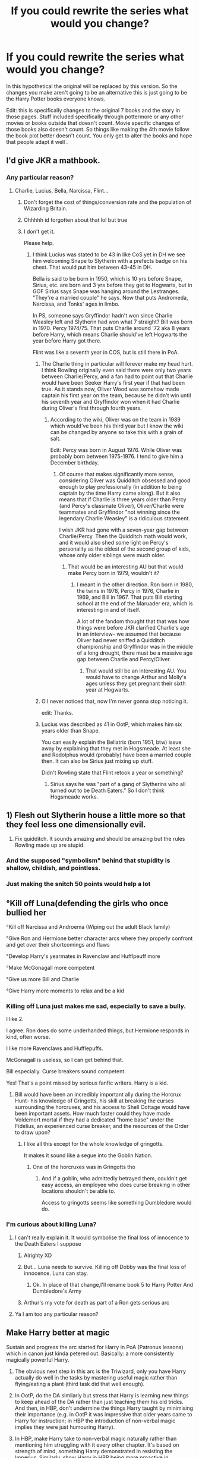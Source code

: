 #+TITLE: If you could rewrite the series what would you change?

* If you could rewrite the series what would you change?
:PROPERTIES:
:Author: literaltrashgoblin
:Score: 28
:DateUnix: 1566582748.0
:DateShort: 2019-Aug-23
:FlairText: Request
:END:
In this hypothetical the original will be replaced by this version. So the changes you make aren't going to be an alternative this is just going to be the Harry Potter books everyone knows.

Edit: this is specifically changes to the original 7 books and the story in those pages. Stuff included specifically through pottermore or any other movies or books outside that doesn't count. Movie specific changes of those books also doesn't count. So things like making the 4th movie follow the book plot better doesn't count. You only get to alter the books and hope that people adapt it well .


** I'd give JKR a mathbook.
:PROPERTIES:
:Author: Lord_Anarchy
:Score: 56
:DateUnix: 1566585283.0
:DateShort: 2019-Aug-23
:END:

*** Any particular reason?
:PROPERTIES:
:Author: literaltrashgoblin
:Score: 6
:DateUnix: 1566585313.0
:DateShort: 2019-Aug-23
:END:

**** Charlie, Lucius, Bella, Narcissa, Flint...
:PROPERTIES:
:Author: Ash_Lestrange
:Score: 29
:DateUnix: 1566585565.0
:DateShort: 2019-Aug-23
:END:

***** Don't forget the cost of things/conversion rate and the population of Wizarding Britain.
:PROPERTIES:
:Author: Thatgirl318
:Score: 20
:DateUnix: 1566597914.0
:DateShort: 2019-Aug-24
:END:


***** Ohhhhh id forgotten about that lol but true
:PROPERTIES:
:Author: literaltrashgoblin
:Score: 7
:DateUnix: 1566588575.0
:DateShort: 2019-Aug-23
:END:


***** I don't get it.

Please help.
:PROPERTIES:
:Author: DomSubThreesome
:Score: 3
:DateUnix: 1566598293.0
:DateShort: 2019-Aug-24
:END:

****** I think Lucius was stated to be 43 in like CoS yet in DH we see him welcoming Snape to Slytherin with a prefects badge on his chest. That would put him between 43-45 in DH.

Bella is said to be born in 1950, which is 10 yrs before Snape, Sirius, etc. are born and 3 yrs before they get to Hogwarts, but in GOF Sirius says Snape was hanging around the Lestranges. "They're a married couple" he says. Now that puts Andromeda, Narcissa, and Tonks' ages in limbo.

In PS, someone says Gryffindor hadn't won since Charlie Weasley left and Slytherin had won what 7 straight? Bill was born in 1970. Percy 1974/75. That puts Charlie around '72 aka 8 years before Harry, which means Charlie should've left Hogwarts the year before Harry got there.

Flint was like a seventh year in COS, but is still there in PoA.
:PROPERTIES:
:Author: Ash_Lestrange
:Score: 27
:DateUnix: 1566601849.0
:DateShort: 2019-Aug-24
:END:

******* The Charlie thing in particular will forever make my head hurt. I think Rowling originally even said there were only two years between Charlie/Percy, and a fan had to point out that Charlie would have been Seeker Harry's first year if that had been true. As it stands now, Oliver Wood was somehow made captain his first year on the team, because he didn't win until his seventh year and Gryffindor won when it had Charlie during Oliver's first through fourth years.
:PROPERTIES:
:Score: 12
:DateUnix: 1566602890.0
:DateShort: 2019-Aug-24
:END:

******** According to the wiki, Oliver was on the team in 1989 which would've been his third year but I know the wiki can be changed by anyone so take this with a grain of salt.

Edit: Percy was born in August 1976. While Oliver was probably born between 1975-1976. I tend to give him a December birthday.
:PROPERTIES:
:Author: hufflepuffbookworm90
:Score: 6
:DateUnix: 1566606594.0
:DateShort: 2019-Aug-24
:END:

********* Of course that makes significantly more sense, considering Oliver was Quidditch obsessed and good enough to play professionally (in addition to being captain by the time Harry came along). But it also means that if Charlie is three years older than Percy (and Percy's classmate Oliver), Oliver/Charlie were teammates and Gryffindor "not winning since the legendary Charlie Weasley" is a ridiculous statement.

I wish JKR had gone with a seven-year gap between Charlie/Percy. Then the Quidditch math would work, and it would also shed some light on Percy's personality as the oldest of the second group of kids, whose only older siblings were much older.
:PROPERTIES:
:Score: 9
:DateUnix: 1566607095.0
:DateShort: 2019-Aug-24
:END:

********** That would be an interesting AU but that would make Percy born in 1979, wouldn't it?
:PROPERTIES:
:Author: hufflepuffbookworm90
:Score: 4
:DateUnix: 1566607249.0
:DateShort: 2019-Aug-24
:END:

*********** I meant in the other direction. Ron born in 1980, the twins in 1978, Percy in 1976, Charlie in 1969, and Bill in 1967. That puts Bill starting school at the end of the Maruader era, which is interesting in and of itself.

A lot of the fandom thought that that was how things were before JKR clarified Charlie's age in an interview-- we assumed that because Oliver had never sniffed a Quidditch championship and Gryffindor was in the middle of a long drought, there must be a massive age gap between Charlie and Percy/Oliver.
:PROPERTIES:
:Score: 2
:DateUnix: 1566647652.0
:DateShort: 2019-Aug-24
:END:

************ That would still be an interesting AU. You would have to change Arthur and Molly's ages unless they get pregnant their sixth year at Hogwarts.
:PROPERTIES:
:Author: hufflepuffbookworm90
:Score: 2
:DateUnix: 1566658379.0
:DateShort: 2019-Aug-24
:END:


******* O I never noticed that, now I'm never gonna stop noticing it.

edit: Thanks.
:PROPERTIES:
:Author: DomSubThreesome
:Score: 3
:DateUnix: 1566603493.0
:DateShort: 2019-Aug-24
:END:


******* Lucius was described as 41 in OotP, which makes him six years older than Snape.

You can easily explain the Bellatrix (born 1951, btw) issue away by explaining that they met in Hogsmeade. At least she and Rodolphus would (probably) have been a married couple then. It can also be Sirius just mixing up stuff.

Didn't Rowling state that Flint retook a year or something?
:PROPERTIES:
:Score: 1
:DateUnix: 1566679570.0
:DateShort: 2019-Aug-25
:END:

******** Sirius says he was "part of a gang of Slytherins who all turned out to be Death Eaters." So I don't think Hogsmeade works.
:PROPERTIES:
:Author: Ash_Lestrange
:Score: 1
:DateUnix: 1566680819.0
:DateShort: 2019-Aug-25
:END:


** 1) Flesh out Slytherin house a little more so that they feel less one dimensionally evil.

2) Fix quidditch. It sounds amazing and should be amazing but the rules Rowling made up are stupid.
:PROPERTIES:
:Author: deatheaten
:Score: 27
:DateUnix: 1566593757.0
:DateShort: 2019-Aug-24
:END:

*** And the supposed "symbolism" behind that stupidity is shallow, childish, and pointless.
:PROPERTIES:
:Author: sfinebyme
:Score: 3
:DateUnix: 1566606275.0
:DateShort: 2019-Aug-24
:END:


*** Just making the snitch 50 points would help a lot
:PROPERTIES:
:Author: IrvingMintumble
:Score: 2
:DateUnix: 1566706449.0
:DateShort: 2019-Aug-25
:END:


** °Kill off Luna(defending the girls who once bullied her

°Kill off Narcissa and Androema (Wiping out the adult Black family)

°Give Ron and Hermione better character arcs where they properly confront and get over their shortcomings and flaws

°Develop Harry's yearmates in Ravenclaw and Hufflpeuff more

°Make McGonagall more competent

°Give us more Bill and Charlie

°Give Harry more moments to relax and be a kid
:PROPERTIES:
:Author: Bleepbloopbotz2
:Score: 19
:DateUnix: 1566584547.0
:DateShort: 2019-Aug-23
:END:

*** Killing off Luna just makes me sad, especially to save a bully.

I like 2.

I agree. Ron does do some underhanded things, but Hermione responds in kind, often worse.

I like more Ravenclaws and Hufflepuffs.

McGonagall is useless, so I can get behind that.

Bill especially. Curse breakers sound competent.

Yes! That's a point missed by serious fanfic writers. Harry is a kid.
:PROPERTIES:
:Score: 9
:DateUnix: 1566617129.0
:DateShort: 2019-Aug-24
:END:

**** Bill would have been an incredibly important ally during the Horcrux Hunt- his knowledge of Gringotts, his skill at breaking the curses surrounding the horcruxes, and his access to Shell Cottage would have been important assets. How much faster could they have made Voldemort mortal if they had a dedicated "home base" under the Fidelius, an experienced curse breaker, and the resources of the Order to draw upon?
:PROPERTIES:
:Author: 1-1-19MemeBrigade
:Score: 3
:DateUnix: 1566656023.0
:DateShort: 2019-Aug-24
:END:

***** I like all this except for the whole knowledge of gringotts.

It makes it sound like a segue into the Goblin Nation.
:PROPERTIES:
:Score: 1
:DateUnix: 1566658330.0
:DateShort: 2019-Aug-24
:END:

****** One of the horcruxes was in Gringotts tho
:PROPERTIES:
:Author: IrvingMintumble
:Score: 1
:DateUnix: 1566706537.0
:DateShort: 2019-Aug-25
:END:

******* And if a goblin, who admittedly betrayed them, couldn't get easy access, an employee who does curse breaking in other locations shouldn't be able to.

Access to gringotts seems like something Dumbledore would do.
:PROPERTIES:
:Score: 2
:DateUnix: 1566707092.0
:DateShort: 2019-Aug-25
:END:


*** I'm curious about killing Luna?
:PROPERTIES:
:Author: EmeraldLight
:Score: 6
:DateUnix: 1566590976.0
:DateShort: 2019-Aug-24
:END:

**** I can't really explain it. It would symbolise the final loss of innocence to the Death Eaters I suppose
:PROPERTIES:
:Author: Bleepbloopbotz2
:Score: 13
:DateUnix: 1566594167.0
:DateShort: 2019-Aug-24
:END:

***** Alrighty XD
:PROPERTIES:
:Author: EmeraldLight
:Score: 1
:DateUnix: 1566595361.0
:DateShort: 2019-Aug-24
:END:


***** But... Luna needs to survive. Killing off Dobby was the final loss of innocence. Luna can stay.
:PROPERTIES:
:Author: machjacob51141
:Score: 1
:DateUnix: 1566665124.0
:DateShort: 2019-Aug-24
:END:

****** Ok. In place of that change,I'll rename book 5 to Harry Potter And Dumbledore's Army
:PROPERTIES:
:Author: Bleepbloopbotz2
:Score: 3
:DateUnix: 1566665237.0
:DateShort: 2019-Aug-24
:END:


***** Arthur's my vote for death as part of a Ron gets serious arc
:PROPERTIES:
:Author: IrvingMintumble
:Score: 1
:DateUnix: 1566706582.0
:DateShort: 2019-Aug-25
:END:


**** Ya I am too any particular reason?
:PROPERTIES:
:Author: literaltrashgoblin
:Score: 2
:DateUnix: 1566594147.0
:DateShort: 2019-Aug-24
:END:


** *Make Harry better at magic*

Sustain and progress the arc started for Harry in PoA (Patronus lessons) which in canon just kinda petered out. Basically: a more consistently magically powerful Harry.

1. The obvious next step in this arc is the Triwizard, only you have Harry actually do well in the tasks by mastering useful magic rather than flying/eating a plant (third task did that well enough).

2. In OotP, do the DA similarly but stress that Harry is learning new things to keep ahead of the DA rather than just teaching them his old tricks. And then, in HBP, don't undermine the things Harry taught by minimising their importance (e.g. in OotP it was impressive that older years came to Harry for instruction; in HBP the introduction of non-verbal magic implies they were just humouring Harry).

3. In HBP, make Harry take to non-verbal magic naturally rather than mentioning him struggling with it every other chapter. It's based on strength of mind, something Harry demonstrated in resisting the Imperius. Similarly, show Harry in HBP being more proactive in preparing for the war: depict him learning the spells we see him use in DH (which we never saw him learn), and have him keep the DA going.

4. In DH, make a bigger deal out of Harry mastering occlumency, as in the current form most readers don't even realise it happened.

The purpose of this arc is not to make Harry beat Voldemort via beating him in a fair fight (that should remain beyond Harry's abilities). Rather the purpose is to make Harry a more serious threat to Death Eaters, and to enable the reader to respect Harry more as a proactive, competent character with agency.

*Rationalise the worldbuilding*

By "rationalise" I don't mean pull an MOR. I mean make things more internally consistent and explore magical society in more detail.

E.g.

1. Pick a population number and depict it consistently.

2. Depict the wizarding economy in more detail (i.e. what ordinary wizards do to earn a living, other than working for the Ministry). Show the differences in what is considered scarce/valuable from the Muggle world.

3. Build up the Ministry. Most particularly, identify reasons why Voldemort isn't able to just take over the Ministry immediately (e.g. with Imperius spam) and think about how Voldemort is going to get around them. In canon, Voldemort seems to go from sitting around not doing much to taking the Ministry in a very short amount of time. The question arises: why didn't he do it earlier? The obvious answer is Dumbledore was alive to stop him, but it's not clear what exactly Dumbledore was doing to stop him (just as it's not clear what Voldemort was doing to try).

4. Put thought into how Voldemort is viewed internationally, and to what extent he operates in other countries. Either depict international elements in the conflict, or come up with good reasons why the international wizarding community isn't getting involved.

*Make the conflict more multi-polar*

JKR built up a nice four corner opposition in Harry, Fudge/The Ministry, Voldemort and Dumbledore. But this is under-explored. Harry's various disagreements with Dumbledore are never really fleshed out (Order policy of killing vs. Harry's desire not to kill, for example). Similarly, the conflict with the Ministry was set up but goes nowhere. After OotP, the Ministry kinda just falls away - it's a trophy to be won, not an institution that does things.

*Relationships*

Have the tone of the books evolve with the characters rather than keeping it children's fiction throughout. It doesn't have to reach full tits-and-blowjobs level of YA fiction detail, but it /is/ a coming of age story. The absence of sex is glaring.

So show the teenage characters actually being a bit more like teenagers and have Harry date multiple people.
:PROPERTIES:
:Author: Taure
:Score: 30
:DateUnix: 1566590819.0
:DateShort: 2019-Aug-24
:END:

*** u/deleted:
#+begin_quote
  In DH, make a bigger deal out of Harry mastering occlumency, as in the current form most readers don't even realise it happened.
#+end_quote

You've mentioned this before, but I'm not convinced. The relevant passage from DH:

#+begin_quote
  His scar burned, but he was master of the pain; he felt it, yet was apart from it. He had learned control at last, learned to shut his mind to Voldemort, the very thing Dumbledore had wanted him to learn from Snape. Just as Voldemort had not been able to possess Harry while Harry was consumed with grief for Sirius, so his thoughts could not penetrate Harry now, while he mourned Dobby. Grief, it seemed, drove Voldemort out . . . though Dumbledore, of course, would have said that it was love. . .
#+end_quote

This doesn't match what we know of Occlumency. From Snape's lessons, the most basic technique seems to be to "control your anger, discipline your mind" and "let go of all emotion" (OoTP). Harry clearly isn't doing this. The passage is explicit: Voldemort can't enter his mind, because Voldemort can't comprehend grief (or love). Harry would still be unable to keep out Snape, who does know these emotions.

JKR elaborated a bit more on Occlumency in one of her interviews:

#+begin_quote
  But I think Draco would be very gifted in Occlumency, unlike Harry. Harry's problem with it was always that his emotions were too near the surface and that he is in some ways too damaged. But he's also very in touch with his feelings about what's happened to him. He's not repressed, he's quite honest about facing them, and he couldn't suppress them, he couldn't suppress these memories. But I thought of Draco as someone who is very capable of compartmentalizing his life and his emotions, and always has done. So he's shut down his pity, enabling him to bully effectively. He's shut down compassion --- how else would you become a Death Eater?
#+end_quote

So occlumency is about suppression. So when it says "he was master of the pain; he felt it, yet was apart from it. He had learned control at last", maybe that's evidence he's got it figured out? But then it goes on to say he's "consumed by grief", so clearly he's /not/ compartmentalising.

Overall it's hard to form firm conclusions. But the passage is specifically referring to Harry's connection to Voldemort. We can't say this technique would work on a Legilimens who understood grief, since it sounds quite different to Occlumency as described by Snape and JKR.
:PROPERTIES:
:Score: 8
:DateUnix: 1566604156.0
:DateShort: 2019-Aug-24
:END:

**** I don't think it's that ambiguous.

*Firstly*, because it explicitly tells us that Harry has learnt control, "the very thing Dumbledore had wanted him to learn from Snape". And of course, we know that occlumency works via control, and we know that occlumency was the thing Dumbledore had wanted him to learn from Snape.

So I think this explicit statement would override any incongruity between what Harry is doing and what we previously knew about occlumency. The passage says he's learnt it, so he has, and any discrepancy just means he's practising it in a different way to that we previously knew.

However, *secondly*, I don't think there's any contradiction with what we previously knew about occlumency. We frequently see Snape and Dumbledore display emotion, even during combat. The compartmentalisation of occlumency clearly isn't about not /feeling/ emotions, but rather not allowing your emotions to rule you. So Harry feeling grief but being apart from it is precisely in line with what we know about occlumency. This is reinforced by the numbness Harry feels when digging the grave.

Yes, the passage elaborates on an additional, Voldemort-specific factor in comparing the grief to the possession incident in OotP. But that does not contradict or undermine the fact that we are told that Harry has a) learnt control and b) is apart from his emotions. Those are the key elements of occlumency mastery as explained by Snape and /not/ Voldemort-specific.
:PROPERTIES:
:Author: Taure
:Score: 12
:DateUnix: 1566627266.0
:DateShort: 2019-Aug-24
:END:

***** I think you miss the forest for the trees. The point of the paragraph isn't "Harry figures out Occlumency", it's that Voldemort can't touch Harry because he doesn't comprehend grief --- that's a recurring theme of the last few books. That conclusion would imply that Harry still couldn't keep, say, Snape out with that technique.

To individual points now. The first part says what Dumbledore wanted him to learn was to "learn to shut his mind /to Voldemort/". 'Learning control' could easily refer his specific connection to Voldemort. I admit those first two sentences could be interpreted in the general sense, but I more naturally read it in the specific. It's both explicit and ambiguous. :)

Regarding Occlumency itself, I think the evidence is clear that Occlumency is about suppression, not just control. In addition to JKR's comments above, Snape frequently tells Harry to 'clear his mind'. Occlumency in combat is never discussed in canon.
:PROPERTIES:
:Score: 2
:DateUnix: 1566688184.0
:DateShort: 2019-Aug-25
:END:

****** u/Taure:
#+begin_quote
  I think you miss the forest for the trees. The point of the paragraph isn't "Harry figures out Occlumency", it's that Voldemort can't touch Harry because he doesn't comprehend grief --- that's a recurring theme of the last few books. That conclusion would imply that Harry still couldn't keep, say, Snape out with that technique.
#+end_quote

I disagree. The fundamental problem with your interpretation is that it renders the majority of the paragraph nonsensical. If Voldemort was merely being repelled by Harry's love/grief, as occurred in OotP when Harry thought of Sirius, then:

1. Harry hasn't learnt anything. The protective effect is a coincidence of his current feelings.

2. Control is irrelevant. The protective effect is a result of feeling what he is feeling, and control plays no role in that.

And yet the paragraph takes pains to say that Harry /has/ learnt something (specifically, how to keep Voldemort from his mind as Snape tried to teach him to) and that control plays a role in that. Control is referenced twice: in the general ("he had learnt control") and in the specific (he felt the pain but was apart from it).

My reading gives meaning to the /whole/ paragraph on it natural and literal interpretation. Your interpretation takes one sentence from the paragraph, says that's the sentence that matters, and ignores the rest.

#+begin_quote
  Regarding Occlumency itself, I think the evidence is clear that Occlumency is about suppression, not just control. In addition to JKR's comments above, Snape frequently tells Harry to 'clear his mind'.
#+end_quote

You are remembering the fanon caricature of Snape's lessons, not the actual lessons. Snape expands on the nature of occlumency to a reasonable degree, and we know that control is the major aspect of it.

#+begin_quote
  ‘The Dark Lord, for instance, almost always knows when somebody is lying to him. Only those skilled at Occlumency are able to shut down those feelings and memories that contradict the lie, and so can utter falsehoods in his presence without detection.'
#+end_quote

An occlumens does not shut down all thought and emotions, but rather specifically controls their mind to avoid thinking of that which they wish to hide.

#+begin_quote
  ‘Clear your mind, Potter,' said Snape's cold voice. ‘Let go of all emotion ...'

  But Harry's anger at Snape continued to pound through his veins like venom. Let go of his anger? He could as easily detach his legs ...

  ‘You're not doing it, Potter ... you will need more discipline than this ... focus, now ...'

  ...

  ‘Then you will find yourself easy prey for the Dark Lord!' said Snape savagely. ‘Fools who wear their hearts proudly on their sleeves, who cannot control their emotions, who wallow in sad memories and allow themselves to be provoked so easily -- weak people, in other words -- they stand no chance against his powers! He will penetrate your mind with absurd ease, Potter!'

  ‘I am not weak,' said Harry in a low voice, fury now pumping through him so that he thought he might attack Snape in a moment.

  ‘Then prove it! Master yourself!' spat Snape. ‘Control your anger, discipline your mind! We shall try again! Get ready, now! Legilimens!'
#+end_quote

Snape's practice is not just about clearing your mind, it is also about detaching your thoughts from your emotions. It is the art of mental self-discipline and objectivity, of which clearing your mind is just one aspect.

#+begin_quote
  Occlumency in combat is never discussed in canon.
#+end_quote

It is; Snape in HBP states that unless you are occluding against a legilimens, the legilimens will be able to block your spells easily.

#+begin_quote
  ‘Incarc---' Harry roared, but Snape deflected the spell with an almost lazy flick of his arm.

  ‘Fight back!' Harry screamed at him. ‘Fight back, you cowardly --'

  ‘Coward, did you call me, Potter?' shouted Snape. ‘Your father would never attack me unless it was four on one, what would you call him, I wonder?'

  ‘Stupe---'

  ‘Blocked again, and again, and again until you learn to keep your mouth shut and your mind closed, Potter!' sneered Snape, deflecting the curse once more.
#+end_quote
:PROPERTIES:
:Author: Taure
:Score: 7
:DateUnix: 1566829477.0
:DateShort: 2019-Aug-26
:END:

******* Do you think the method of mental defense shown in KotOR II, i.e. playing a card game or reciting coordinates or something similar constantly in your head, would be an effective method of Ccclumency?

A legilimens tries to go in and read your mind, and only receives a lot of noise as you play poker or blackjack in your head. /Dealers showing a king, I have fourteen, hit.... two, sixteen, hit again... next hand, I have nine, dealer showing six, hit, I have eleven, hit again.../
:PROPERTIES:
:Author: ReservedWhyren
:Score: 1
:DateUnix: 1566886337.0
:DateShort: 2019-Aug-27
:END:


*** Ok so starting with relationships. I don't think sex is absolutely necessary but sexual interest coming up could be a thing. Dating multiple people I have mixed feelings on. The age I think he'd be most interested in that sort of thing is after Voldemort is back and hes depressed about people dying. Not sure if dating like a normal teen could happen. But I would say it would make sense to show that others are dating around while he isnt.

And most treat it pretty casually. Dating as a teen feels intense but people are aware thats not like they are getting married any time soon. In my experience while a intense romance may be what you wany treating it that way and being super intense about it is awkward uncomfortable and people will side eye you. Dating in general also feels way more awkward. Because you are new at it and you are young

You want to be with your partner because you are close but you arent ready for any huge commitments because you are still a kid.

I definetly agree about the ministry. Voldemort taking over the ministry made little sense his influence wasnt as strong as it had been before. And once upon a time Tom Riddle had been very suave and minipulative enough to easily weasel his way into confidence and power. But you dont see that from him.when he comes back. Ministry take over makes more sense if he came back earlier or had access to his supporters earlier. And has more impact if you know how it works so you can see what he did and that can have an impact.

But for that to happen in a way that makes sense more of the plot has to deal with undetstanding the ministry and not just the school experience. Personally i think the best way to put this in could be by having Pettigrew caught in book 3 and having Sirius go through a extended trial. Then findingna different way for Voldemort to organize the triwizard tournament.

As for things like international politics id love to see it explored but to justify going out of the way to do that I think it might make sense if Voldemort took over a larger area or ruled for a longer period of time maybe even add in one or 2 more books.

It would end up being very different but I'd be very happy to read this alternate take
:PROPERTIES:
:Author: literaltrashgoblin
:Score: 6
:DateUnix: 1566595800.0
:DateShort: 2019-Aug-24
:END:


*** Rando question: Is Victoria Potter gonna match the level of skill you wanted Harry to have as per this post, or a truly great witch?
:PROPERTIES:
:Author: monkeyepoxy
:Score: 1
:DateUnix: 1566627595.0
:DateShort: 2019-Aug-24
:END:

**** Her end-point would be a spoiler. But her arc definitely isn't the same one as I outlined for Harry above; she's already significantly more accomplished than he was at the same age, and more academically inclined as well.
:PROPERTIES:
:Author: Taure
:Score: 2
:DateUnix: 1566627926.0
:DateShort: 2019-Aug-24
:END:


*** Even if I disagree with you, I enjoy your posts on this subreddit.

All of this, plus going into the corruption at the ministry. Fudge is very heavily implied to have been bribed. Summary execution seems to be a thing. Umbridge being planted as a teacher when she has another role. Prisoners being denied due process.

I'd probably change Hermione's character to be a bit better with people. Ron should be better at magic as well. Malfoy as well. If doing a redemption arc for him, then he should definitely be shown to have some sort of compassion in the series, rather than being a happy member of the ~~Hitler Youth~~ Death Eaters: Hogwarts Chapter.

Perhaps some more functional adults. Snape shouldn't actively sabotage children if keeping him good.
:PROPERTIES:
:Score: 1
:DateUnix: 1566616885.0
:DateShort: 2019-Aug-24
:END:


** Epilogue is replaced with something much closer to the final chapter timeline wise, maybe the first day of Hogwarts after the fall of Voldemort. It's bittersweet for Harry because he won't be going back, but he's proud that he has helped rebuild it and is in the process of finding some peace after the war. All isn't well, but all is progressing in the right direction and there's plenty of hope. (Or for the love of everything holy, at least no Albus Severus. There's a name that proves that all was NOT well, because Harry never coped with his stolen childhood.)

Ginny's personality shows up more often in the earlier books, and as a result Harry spends a little bit of time being her friend before the dragon shows up in his chest. As the books stand now, Cho/Harry had a more natural progression over multiple books than Ginny/Harry.

Kreacher doesn't play a role in Sirius' death (with the overtones of "it was his own fault, who cares how tragic his life was") and Sirius' death is not an ambiguous falls-through-drapery thing. I understand needing to kill all the father figures. I don't understand adding insult to injury.

Tonks kills Bellatrix. Or Neville does it. Or Augusta. Or Andromeda. Or almost anyone other than Molly.
:PROPERTIES:
:Score: 38
:DateUnix: 1566585658.0
:DateShort: 2019-Aug-23
:END:

*** u/TaDayKayay:
#+begin_quote
  Kreacher doesn't play a role in Sirius' death (with the overtones of "it was his own fault, who cares how tragic his life was") and Sirius' death is not an ambiguous falls-through-drapery thing. I understand needing to kill all the father figures. I don't understand adding insult to injury.
#+end_quote

I remember being very confused when I read it, was kinda disappointed by how it was written (though I'm still torn about whether or not JK Rowling made it sudden and confusing on purpose so that we and Harry would have a harder time accepting that he actually did die). However, what comes after that, when Harry tries to find ways to communicate with Sirius is one of my favorite parts of the entire series. Just heartbreaking.
:PROPERTIES:
:Author: TaDayKayay
:Score: 14
:DateUnix: 1566592291.0
:DateShort: 2019-Aug-24
:END:


*** I think Molly was the perfect person to take out Bella

The dumpy housewife taking on the feared Dark witch and kicking her arse

To me, it's very symbolic of the power of a mothers love. Molly was obviously very powerful but it was the loss of one child and the immediate threat of losing others that really got her going

One of the main themes in HP (to me) is maternal love. We have Lily (obviously) who died for Harry, Molly and her protective and nuturing persona and even Narcissa who made an Unbreakable Oath and lied to Voldemort

On the other hand, we've got Eileen Snape who exposes her son to neglect and violence, Petunia Dursley who ruins her son through overindulgence, Merope Gaunt who literally gave up (although she was so abused herself) and then we have Bellatrix who would have sacrificed her son to feed her obsession with the Dark Lord.

To me, Molly taking out Bella is a nice way of tying this idea together.
:PROPERTIES:
:Author: VerityPushpram
:Score: 7
:DateUnix: 1566607151.0
:DateShort: 2019-Aug-24
:END:

**** I understand the symbolism of the story as it is, but it doesn't work for me.

I think that a story that centers around the power of love is cheapened when one sort of love is semi-explicitly held up as the most important. The love of a friend, a romantic partner, a sibling, a father is somehow less than the love of a mother? That's icky to me. It's simultaneously an unkind message to send to someone who doesn't have a mother (or a loving mother) and an unkind message to send to mothers, since all the pressure is now on them. I always HATED JKR's comment that James' sacrifice meant less than Lily's because he hadn't thought about it. WTF? Guy is in the middle of a war, has defied the chief bad guy three times, and has never thought about whether he'd throw himself in front of Voldemort to save Lily and Harry?

I also don't like the idea that maternal love trumps all the education and training in the world. Bellatrix had no trouble taking out Sirius and Tonks, both of whom were actively focused on subduing dark magic while Molly was (nobly enough) focused on raising her family. Molly's love for her family, and the power of that love, was perfectly clear without disparaging the other kinds of work people can put into making a positive impact on the world as useless in comparison.
:PROPERTIES:
:Score: 3
:DateUnix: 1566647426.0
:DateShort: 2019-Aug-24
:END:

***** Give Molly Weasley a more supporting role. She isn't a front line combatant- she may have been trained for it during the first war, but by the time of the books she's nearly two decades out of practice.

Instead of having her kill Bellatrix, give that role to somebody else and make Molly's a more emotionally supportive role. Perhaps she reassures Ron when he breaks down after being powerless to protect the woman he loves from Bellatrix. Let her have one on one interactions with Harry that flesh out the mother-son dynamic. Where she excels is maintaining the hearth and home so her family (and the Order) always have somewhere to return to.

There's plenty of other badass women who are competent and skilled frontline fighters, but it doesn't make sense for Molly to be one of them.
:PROPERTIES:
:Author: 1-1-19MemeBrigade
:Score: 4
:DateUnix: 1566656545.0
:DateShort: 2019-Aug-24
:END:


** Remove some completely overpowered items like liquid luck or time turners.

Include Flamel and Alchemy a bit more.

More scenes with a badass helping Dumbledore. The Ministry battle in OOTP is pretty much the only time we really see him fight, I want more.

Less plot holes.

More competent adults and villains.
:PROPERTIES:
:Author: 15_Redstones
:Score: 7
:DateUnix: 1566598195.0
:DateShort: 2019-Aug-24
:END:

*** I don't think they should be removed, just reworked.

F.E. Liquid luck being impossibly difficult and taxing to make, time turners being extremely rare and dangerous to use(definitely not given to a 13 yo), etc.
:PROPERTIES:
:Author: Krofn_In_The_House
:Score: 3
:DateUnix: 1566650126.0
:DateShort: 2019-Aug-24
:END:

**** I saw a fic where there was conservation of luck, so if you, eg, used it to survive a battle against multiple hostile armed adults on Monday you have a really high chance of being hit by a car on Tuesday. Might be worth it in some situations but you can see why it's not just something people drink when they wake up.
:PROPERTIES:
:Author: IrvingMintumble
:Score: 3
:DateUnix: 1566707006.0
:DateShort: 2019-Aug-25
:END:


**** Just making them rare doesn't solve the issue, as soon as they somehow get involved they are immediately plotkillers. I'd rework them to be less powerful, like time turners completely unable to change the past (HPMoR did somewhat balanced time turners) and liquid luck only giving a moderate advantage, maybe it gives the user temporary seer abilities that manifest in a higher chance to make good decisions.
:PROPERTIES:
:Author: 15_Redstones
:Score: 2
:DateUnix: 1566656023.0
:DateShort: 2019-Aug-24
:END:


*** I agree, especially about Flamel and Alchemy. Full Metal Alchemist just reinforced it.
:PROPERTIES:
:Score: 2
:DateUnix: 1566617700.0
:DateShort: 2019-Aug-24
:END:


*** Liquid luck, time turners, polyjuice, truth serum, mind reading. Far, far too powerful, and as a result ridiculously underused because they're plot-killers.

Portkeys are also overly powerful. To get rid of enemies you simply throw them a portkey to an active volcano.

The sum of Dumbledore's actions and inactions make him either outright evil or utterly incompetent.

Harry is a non-entity in the early books. Spineless and reactive, he has no will of his own. He names his son after the 2 persons he had the most problems with. And after being harassed and persecuted by a corrupt Ministry he then starts taking orders from them in a job recommended by a Death Eater.

Ron and Hermione are too dissimilar to be a believable couple. They are polar opposites and the only thing they have in common is Harry as a friend.

Ginny. She's hardly in the story at all until she's suddenly Harry's girlfriend.
:PROPERTIES:
:Author: 69frum
:Score: 1
:DateUnix: 1566640546.0
:DateShort: 2019-Aug-24
:END:

**** u/Ash_Lestrange:
#+begin_quote
  Liquid luck, time turners, polyjuice, truth serum, mind reading. Portkeys are also overly powerful. To get rid of enemies you simply throw them a portkey to an active volcano
#+end_quote

I think if the fandom ceases to overestimate what an average wizard can do, these things stop being "too powerful." The average wizard can't adequately perform a shield charm or a patronus. They certainly can't do any of this.

Liquid luck is toxic and from the description given very much acts like an addictive drug. Time turners were all destroyed and there seemed to be a small number in existence to begin with. Polyjuice has to be continuously drunk and the only difference between it and wand human transfiguration is the voice change. Truth serum can be beaten with occlumency and isn't even used in court because of that fact. Legilimency isn't widely known.

#+begin_quote
  Spineless and reactive, he has no will of his own.
#+end_quote

Interesting because he typically did what he wanted.

#+begin_quote
  Ginny. She's hardly in the story at all until she's suddenly Harry's girlfriend
#+end_quote

She was around more in OOTP than she was in HBP.
:PROPERTIES:
:Author: Ash_Lestrange
:Score: 1
:DateUnix: 1566662864.0
:DateShort: 2019-Aug-24
:END:


** 1.  I'd make everyone a little more gray and a lot more competent, especially the villains. Realistically, only Harry should've made it out of the DOM.

2.  I'd make Harry a charm's prodigy

3.  Bella and Voldemort would be a lot less cartoonish

4.  BCJ and one of Amelia Bones/BCS would live a little longer and do more stuff

5.  Moody, Voldemort, and Bella would live up to their hype

6.  Harry and Cho date in his 3rd/4th yr, but would end the same way in his fifth

7.  I'd kill two of Hagrid, Hermione, and Arthur

8.  Fleur would be some fantastic healer or enchanter

9.  Prefect Harry

10. Dumbledore doesn't completely cut Harry off for a decade

11. Make Harry and Ginny friends

12. Fleur and Harry endgame

13. Andromeda kills Bella. Tonks stays home.

14. Have someone, /anyone/ tell Hermione that she's wrong. Xeno, Rita, and Ginny were /so/ close to it.

15. Petunia and Harry would have a heart to heart

16. No damn Albus Severus
:PROPERTIES:
:Author: Ash_Lestrange
:Score: 20
:DateUnix: 1566583962.0
:DateShort: 2019-Aug-23
:END:

*** Voldemort was honestly pretty dissapointing especially since it seemed like the younger version of him would be a much more intimidating intelligent villain. His plans just felt very meh after he came back. But in his defence getting permanent snake face limits your options.

Hermione really needed an arc she had one in the first book understanding being a good student is less important and valuable than doing the right thing even if it means being disobedient but after that she doesnt really get one. Since she struggles with empathy and is accidentally insensitive alot Id love it if her becoming friends with Ron and Harry were a longer arc that starts with the troll incident. But they dont become automatic bffs since they dont yet have much in common. Also would give a chance for other students to help in Harry and Ron's schemes so you get to know them better too.

Andromeda killing Bella would be great especially if she got introduced before and you got to know her decently well before she has the confrontation.
:PROPERTIES:
:Author: literaltrashgoblin
:Score: 9
:DateUnix: 1566584771.0
:DateShort: 2019-Aug-23
:END:

**** The problem with Voldemort is that so much of the war was off screen while the kids were camping that it didn't really set in that, he'd won. The Order was underground. The Ministry was officially stooges run by Death Eaters hauling in mudbloods at a whim. Hogwarts is also run by Death Eaters indoctrinating the next generation.

If not for Harry being Fate's bitch, Voldemort may have had a long and depressing reign.
:PROPERTIES:
:Author: streakermaximus
:Score: 5
:DateUnix: 1566608581.0
:DateShort: 2019-Aug-24
:END:

***** u/Ash_Lestrange:
#+begin_quote
  The problem with Voldemort is that so much of the war was off screen while the kids were camping that it didn't really set in that, he'd won
#+end_quote

Eh, it didn't? That whole chapter with Lupin pretty much made it clear that Voldemort had won and Harry was the only reason anyone kept fighting.

That's not the problem. At least not for me. The problem was a lot of stuff broke suspension of disbelief. Like I can't think of one reason why Snape wasn't killed before the last 4-5 chapters other than plot. Yeah, he's an occlumens, but how doesn't cunning Voldemort notice Snape isn't really the best spy /for him/?
:PROPERTIES:
:Author: Ash_Lestrange
:Score: 2
:DateUnix: 1566610305.0
:DateShort: 2019-Aug-24
:END:


*** 1.  Yep!
2.  I like him being like a young Tom Riddle, except with varying strengths.
3.  Yep!
4.  Yep, especially BCJ. Dude went from just after his NEWTs to being under the imperius to confunding the goblet of fire.
5.  Yep!
6.  I'm neutral.
7.  Arthur and Hagrid seem more likely, but Rowling would have the biggest metaphorical balls to have killed ~~Emma Watson~~ Hermione. (I know the book versions and the movie are different, but imagine the backlash she would have faced.)
8.  Yep! She was kinda disappointing in the books, but I put that down to Rowling making fun of the French.
9.  At least giving him the choice. Honestly, if I was Harry I would say no to the position, especially if Ron and Hermione get the spots.
10. Yep! Maybe once he gets to be 7?
11. Yep! I like her character. Once she's over her crush especially.
12. Ehh... I'm neutral.
13. Not an absolute yes, but pretty good.
14. Yep x1000!
15. Yep. Perhaps no cupboard under the stairs?
16. Yep!
:PROPERTIES:
:Score: 2
:DateUnix: 1566617565.0
:DateShort: 2019-Aug-24
:END:


*** I've been thinking recently of having Harry take the Resurrection Stone to 4 Privet Dr and letting Lily have a heart to heart with Petunia.
:PROPERTIES:
:Author: streakermaximus
:Score: 1
:DateUnix: 1566608685.0
:DateShort: 2019-Aug-24
:END:


** I'll erase cursed child from existence.
:PROPERTIES:
:Author: pablofuckingescobar
:Score: 12
:DateUnix: 1566583122.0
:DateShort: 2019-Aug-23
:END:

*** And the epilogue.
:PROPERTIES:
:Author: EmeraldLight
:Score: 10
:DateUnix: 1566591001.0
:DateShort: 2019-Aug-24
:END:


*** Hahaha yesss though I meant more the original series i should clarify but that is always a good change.
:PROPERTIES:
:Author: literaltrashgoblin
:Score: 2
:DateUnix: 1566583178.0
:DateShort: 2019-Aug-23
:END:


** I wouldn't really change much of the plot, since I doubt I could do much better. I also happen to like Canon(there are still a couple things that annoy me).

Mostly I would just add a little more foreshadowing for future plot points, like the Hallows or the significance of wand allegiances.

Id also specify a couple things that were mentioned in the books, but were apparently not clear enough, like Time Turners being able to change the past, or the purpose of Occlumency being to magically protect the mind instead of just protecting against Legilimency. And most importantly that Snape never cared for Harry.

Remove things that didn't make sense with later introduced Plot points, like Dumbledore flying to the ministry instead of using apparition. And use terms that weren't even invented until later books like Squib.

Another thing would be to to get numbers a little bit better sorted out, like passing mentions of a few additional dorms, students and teacher. And try to keep check on how old certain characters are at certain moments.

One bigger change I would make is having Harry and Ron show a more talent at magic and use it more often, since Deathly Hallows shows them as very competent compared to other wizards when, they only looked a little above average before with Harry even seeming to struggle quite a bit in sixth year.

Id like to say that I would change the romance in the books, but I actually like that there wasn't a very big focus of it, and dont really mind the pairings.

And by far the biggest change I would make is to the Epilogue, where I change the name of Albus Severus to Albus Rubeus or something like that. Also remove the mention of the Malfoys because it didn't make any sense that Draco(and his father) didn't end up in prison after the war.
:PROPERTIES:
:Author: aAlouda
:Score: 15
:DateUnix: 1566584534.0
:DateShort: 2019-Aug-23
:END:

*** All those small things, that it's obvious Rowling thought about when writing later books.

I would mention Hogsmead trips in the first book, I mean how did the trio not notice that everyone 3rd year and up disapeared for hours on certain weekends?
:PROPERTIES:
:Score: 13
:DateUnix: 1566596719.0
:DateShort: 2019-Aug-24
:END:


*** I can understand how Draco maybe didnt being a minor who was to a degree minipulated because had the threat of his family getting killed if he didnt comply and he still didn't tell Bellatrix about Harry. So leniency might be shown maybe a short period in containment or probation instead of something more serious. At this point Sirius being actually innocent has been spread which would call for super strict and harsh punishments to be side eyed more especially I assume for younger people.

Lucius and Narcissa would have been i think dealt with more hashly but the last war they got away with claiming it was the imperius this time it could be a similar excuse or claiming they were held hostage or something. Apart from the incident at the departmemt of mysteries the Malfoy parental units had limited things to do. Lucius was honestly pretty useless if you look at his track record over the series so maybe that was why.
:PROPERTIES:
:Author: literaltrashgoblin
:Score: 4
:DateUnix: 1566597031.0
:DateShort: 2019-Aug-24
:END:

**** Draco was old enough to be tried as an adult, and committed offences (at least three attempted murders, conspiracy to murder, aiding and abetting murder) that mandate full-dress adult trials /even if he'd been caught and tried immediately/ on his committing them somewhere after he'd turned 16.

Neither of Malfoy father or son are able to avail themselves of the defense of duress, since it's absolutely not available for charges of murder and is generally not (ie exceptions are possible, but highly unlikely) available for members of criminal gangs. All of the 'they held my wife/son/parents hostage' stuff is for their parole hearings after they've done fifteen to twenty years inside.

And Draco gets as much sympathy with the 'it was the way he was brought up' rubbish as any common thief who grew up on an estate does. The fact that the family that raised him to be a criminal had more money than your typical criminal family counts /against/ them.
:PROPERTIES:
:Author: ConsiderableHat
:Score: 5
:DateUnix: 1566605340.0
:DateShort: 2019-Aug-24
:END:


**** Draco was a Death Eater and literally tortured people, enslaved Rosmerta for a year, attempted multiple murders which almost killed multiple people, and was at the very least accessory to the murder of Dumbledore. Being 16 shouldn't protect him from any of that.

And Lucius was literally in Azkaban for being a Death Eater before he broke out of prison in Half-Blood-Prince it makes absolutely no sense why people would allow him to stay out of prison after the war.
:PROPERTIES:
:Author: aAlouda
:Score: 6
:DateUnix: 1566597958.0
:DateShort: 2019-Aug-24
:END:

***** I mean i dont know what the wizarding law system is like but I do know that there would be probably less faith in it after the Crouch thing. But if people were able to get out from just being like ummm the Imperius curse ya thats why I did it he made me last time i feel like these excuses would be more than enough this time.

Also the Malfoys are still rich so I think that might also play a part. Doesnt really seen like the least corrupt most well together legal system here
:PROPERTIES:
:Author: literaltrashgoblin
:Score: 2
:DateUnix: 1566599086.0
:DateShort: 2019-Aug-24
:END:


** First thing that comes to mind is this video by uniquenameosaurus: [[https://youtu.be/qqwc7Kgon1k]]

I'd make the killing curse really, really difficult to cast, and when you do cast the spell, it tires you out so much you're essentially incapacitated. With the exception of Voldemort, the only person in history who can cast it multiple times in a row.

Therefore, fights become more creative and Voldemort is at least somewhat more threatening.
:PROPERTIES:
:Author: FavChanger
:Score: 6
:DateUnix: 1566599617.0
:DateShort: 2019-Aug-24
:END:


** Book 1:

- Make Nevile part of the core group.
- Drastic Changes to Quidditch: Training for first years that are interested, backup players (especially seekers), Standardized team brooms (Traditionally donated by parents and former house alumni). Ron joins the reserves as a Keeper/Catcher.
- The Griffindor seeker gets sick/injured. Slytherin is suspected but it's Quirrlmort missing target and sabotaging the current seeker's broom, not the up-and-coming seeker.
- James would not have played Quidditch.
- Fix every currently existing character's ages.
- Each of the core four are given a thing they are good at from the start. Hermione is good at research (this is different than being good at studying or teaching), Nevile is a natural with plants (a trait he would share with his mother), Harry is good at flying, Ron is good at Transfigurations.
- A full hight painting of the four founders is behind the staff in the great hall.
- Over the winter holidays, McGonagall tells Harry a story about each of his parents when they were in their first year. This becomes a tradition.

Book 2:

- Neville invites Harry over for his birthday when he gets no response his gran goes to the Dursleys' to ask him in person. Harry spends the remainder of the summer with them and we get some insight into wizarding culture. Ron and Hermione are invited over for both Harry and Neville's birthdays. Harry learns that Alice was his godmother, and Lily was Neville's. The two would have been raised as brothers, if not for the Lastranges.
- The intelligence of the paintings at Hogwarts is proven to be superior to other paintings. Other paintings capture the thoughts and feelings at the time they're made and don't know anything outside of what the subject knew at the time. They can react to things happening in front of them but they forget about it in ten minutes (really good paintings can remember things for days). Hogwarts paintings can learn new things, hence why they speak modern English.
- Dumbledore still sends Harry's vault key to Molly, but she turns it over to Harry at the party. Hermione's parents agree to do their school shopping with Augusta, Molly says Ron can go with them and they can all meet at the book store, promptly at 1:00.
- No flying car. Bring back the Centaurs to rescue Harry from the spiders.
- Flitwick co-coaches the dueling club instead of Snape. They have a mini-tournament after the students learn to do the disarming charm, where Harry eventually get paired with Draco. Draco summons the snake on his own. Flitwick vanishes it after Harry talks to it.
- Harry and Hermione research parselmouthes. Examples are found that are good, evil, and neutral, all of them are good with healing magic.
- The Basilisk isn't killed but retreats after being stabbed. The slide turns to stairs if you say stairs. Harry visits him before leaving (with a cow he got from Hagrid) and learns that the purpose Chamber of Secrets was to leave a tutor for Slytherin's descendants and many of them have found the Chamber over the last thousand years. The Basilisk promises to teach Harry is he comes back.
- Each of the core four are given a thing they have to work at to be good at but they really enjoy. Hermione's is dueling, Nevile's is Transfigurations (Ron helps him with it), Harry's is knitting (he takes it up when Ginny abandons it do to her Diary induced depression), Ron's is teaching.

Book 3:

- Harry and Ginny knit together. Ginny introduces him to Luna.
- Each of the core four are given a thing they hated before but learn to love because they share it with another member of the core four. Hermione's is Flying with Harry, Nevile's is Potions with Hermione, Harry's is cooking with Ron, Ron's is gardening with Neville.
- Harry takes Arithmancy and Ancient Ruins as well as Care and Divinations which He drops at the end of the year.
- The Dueling club continues.
- Harry starts learning from the Basilisk, he teaches some of it to the others. He starts trying to teach them to speak Parsel.

Book 4:

- Make the Triwizard Tournament an actual tournament. A broom race tournament happens before the first task, a three on three quidditch tournament takes place before the second one and a dueling tournament before the third one.
- No brother wand ex Machina. Harry uses a spell learned from the Basilisk (and dodging) to survive the duel in the graveyard. Harry is resistant to the Cruciatus because of the Basilisk venom in the second year.
- The Hogwarts champion is Cassius Warrington (his hostage is his younger cousin). Cedric Diggory does very well in the various tournament.
- Harry takes Luna to the Yule ball after he hears that Neville asked Ginny.
- Each of the core four are given a thing they learn from a foreign student. Hermione's is Bulgarian from Viktor, Nevile's is a dueling technique from a Drumsrtang girl, Harry's is basic alchemy from a Beauxbatons boy, Ron's is French from Flur.
- The foreign students attend classes with the Hogwarts students.

Book 5:

- Sirius lives. Arthur Weasley dies.
- Snape explains how to actually do Occulmancy in the first lesson.
- Neville and Hermione are made Prefects. Draco is not.
- Warrington's cousin talks to Harry about Warrington at the start of the year.
- They have the DA in the Chamber, but name it after Slytherin, not Dumbledor. Myrtle is tasked with letting members in and alerting them if anyone comes looking for them.
- Each of the core four teaches a side character a valuable skill.
- Firenze still replaces Trelawny but as a favor to Dumbledore not because he was kicked out for saving Harry.
- The Basilisk helps the core four plan lessons for the DA. Harry talks to the Basilisk about using its venom to cure Neville's parents.

Book 6:

- Ginny kisses Harry early in the year and there is no chemistry. He's not the person she imaged him to be and he thinks of Ron as a brother and her as a sister. Harry dates Luna, but it doesn't work out. They split amicably.
- Warrington's cousin helps Harry to figure out what Draco is doing. It is confirmed that Draco is a werewolf.
- Each of the core four perfects a previously learned skill.

Book 7:

- Harry uses the connections he has and the skills of his group to figure out where the Horcruxes are. The core four stay with Sirius at his place during the year.
- Each of the core four learns something from Sirius.
- Narcissa brings them Hufflepuff's cup.
- The "Power he knows not" is trust.
- No BS wand lore ex Machina. Harry has to beat Voldemort with the full-powered Elder Wand. No BS walked to his death by his parents. Harry duels Voldemort and dies. the Horcrux is gone. Voldie starts monologuing and Harry hits him from behind with either an AK or Sectumsempra.
:PROPERTIES:
:Author: xenrev
:Score: 6
:DateUnix: 1566633108.0
:DateShort: 2019-Aug-24
:END:


** Well, I can think of a few changes off of the bat...

- Change pretty much everything about how Dumbledore is handled in the last three books. The dude kept far too many secrets for anyone's good, and his insane gambit that played out throughout DH was ridiculous and it's honestly a miracle that the war was won at all

- Less homogeneous Slytherin house. Seriously, /every single Slytherin/ is a blood purist? Honestly, it's no wonder that fanon likes to cling to Daphne, Tracey, Blaise, and Theo, since they're so undeveloped in canon that it's easy to use them as good or neutral Slytherins.

- Not every antagonist is a blood purist. Seriously, was there any reason to make Umbridge a blood purist beyond the fact that she's evil? She could have been an antagonist in her own right even if her ideals didn't happen to coincide with Voldemort's

- Flesh out the idea of Harry and Hermione having a sibling-like dynamic. Seriously, if they think of each other like brother and sister, then I'd like to see some of the gentle teasing that tends to come with those sorts of relationships.

- Just scrap all of the endgame pairings. So no Ron/Hermione, No Remus/Tonks, and no Bill/Fleur. Harry/Ginny is the only somewhat reasonable endgame pairing, and even it's not great and it would probably be better if they were paired with other people.

- Flesh out the antagonists and give them better motivations. For that matter, get rid of all of the implications that Tom Riddle was "born evil", which is kind of disturbing concept to have in a book that so heavily emphasizes forgiveness. Give him better reasons for supporting blood purity that him having daddy issues.
:PROPERTIES:
:Author: Tenebris-Umbra
:Score: 9
:DateUnix: 1566591378.0
:DateShort: 2019-Aug-24
:END:

*** Personally my headcanon for Voldemort is horcruxes scrambled his brain. Sure he didnt know he wasn't pureblood for sure thought he was half blood at best. But that meant that he had to suffer for the blood purity stuff too. So he'd dislike the purebloods for being hostile just like he disliked the muggles. His obsession with immortality makes a bit more sense considering he made his first horcrux during ww2 when London was being firebombed and he knew that he would have to go back in the summer to London and risk dying in the orphanage he hated since his request to stay im hogwarts was denied. Not that bigotry is the most rational thing but in this case id say it wasnt exactly advantageous for him to pride blood purity before knowing his ancestor was Salazar especially since he'd already come to the conclusion at least one parent wasn't magical. And i do expect Voldemort to believe in a worldview thats convenient to him. Anti muggle is but blood purity is not.

I dont mind Dumbledore keeping secrets but there were way too many ways for his plan to fail and it didnt have to be like thay.

And ya in the movies they get along better but in the books? They are so awkward when they are alone together. They act like friends who only hang out because they are part of the same group when they spend extended periods of time together without Ron or others there. But they are suposed to be best friends its really weird.

And im of the mind set if you aren't going to put effort into doing a romance dont do a romance. And most of these werent fleshed out enough to justify their existence beyond like most stories like this have romance. So ya id be happier if it had no confirmed ships
:PROPERTIES:
:Author: literaltrashgoblin
:Score: 2
:DateUnix: 1566592835.0
:DateShort: 2019-Aug-24
:END:

**** I agree with you about Voldemort and immortality. I'm writing a fem!Riddle fic, and I made the blitz a major factor in her choice to pursue immortality (with a healthy dose of PTSD on the side)

I'm also giving trying to give her better reasons for making her support blood purity while still avoiding the "Voldemort is trying to save the world" trope that I've seen a few fics use.
:PROPERTIES:
:Author: Tenebris-Umbra
:Score: 2
:DateUnix: 1566594286.0
:DateShort: 2019-Aug-24
:END:

***** There is a theory i know of that suggests that understanding of magic is increased by being able to play with it and being able to do accidental magic and being uncouraged to have" accidents" which muggleborns and those who live around muggles dont have the luxury of doing. Because of this magic is taught in a limited way that stifles innovation which is halting the progess of the wizarding world. Rather than find a way to reach out to muggleborns at a earlier age blood purists instead want to kick them out of the magical world all together blaming the muggleborns rather than trying to reform a inadequate system because of pre existing biases they have of outsiders.
:PROPERTIES:
:Author: literaltrashgoblin
:Score: 1
:DateUnix: 1566596322.0
:DateShort: 2019-Aug-24
:END:


*** 1. Yep! I mean if he was so greater good, he would have killed Harry straight up. It could be a good character arc for him.
2. Yep!
3. Yep!
4. You see some of it in the books, especially when they debate about Filch and Pince.
5. Neutral. I'd just leave everything ambiguous.
6. Yep!
:PROPERTIES:
:Score: 2
:DateUnix: 1566617817.0
:DateShort: 2019-Aug-24
:END:


*** Not every slytherin is a blood purist, but those disagree would most likely keep quite about it
:PROPERTIES:
:Author: CommanderL3
:Score: 1
:DateUnix: 1566634263.0
:DateShort: 2019-Aug-24
:END:

**** It would have been nice if the books actually /showed/ us that information. Even Slughorn has his moments, though they're mild compared to most of the other Slytherins we're shown
:PROPERTIES:
:Author: Tenebris-Umbra
:Score: 2
:DateUnix: 1566657638.0
:DateShort: 2019-Aug-24
:END:


*** Why scrap Bill/Fleur?

I like the idea that TR supported blood purity out of seeing himself as the second coming of Salazar
:PROPERTIES:
:Author: IrvingMintumble
:Score: 1
:DateUnix: 1566707308.0
:DateShort: 2019-Aug-25
:END:


** I would keep Lupin.
:PROPERTIES:
:Author: CaptainMarv3l
:Score: 6
:DateUnix: 1566594022.0
:DateShort: 2019-Aug-24
:END:

*** I would too
:PROPERTIES:
:Author: literaltrashgoblin
:Score: 3
:DateUnix: 1566594203.0
:DateShort: 2019-Aug-24
:END:


** Change the reason for why Time-Turners weren't a thing anymore. As it's written ALL Time-Turners are destroyed when Harry and the other fight against the death eaters in the department of mysteries. I totally understand how difficult it was to find a legitimate reason though, not sure what solution I would use, and the Time-Turners definitely needed to go. Way too powerful and way too strange that they would never be used.
:PROPERTIES:
:Author: TaDayKayay
:Score: 3
:DateUnix: 1566592763.0
:DateShort: 2019-Aug-24
:END:

*** To be fair time turners dont even need to be destroyed. The rules of time turners are its a small period of time and its in a loop. So if you go back to say stop the ressurection of Voldemort while Voldemort is standing in front of you know you fail. If you didn't fail in the past he wouldn't be standing in front of you in the present. So maybe people do have the option and people are just failing to do what they wanted.
:PROPERTIES:
:Author: literaltrashgoblin
:Score: 2
:DateUnix: 1566593176.0
:DateShort: 2019-Aug-24
:END:

**** True. Still, it should be difficult TO fail completely with the help of a Time-Turner. Harry and the rest fail with clearing Sirius's name, but they manage to save themselves from the dementor attack and saving Buckbeak+Sirius.
:PROPERTIES:
:Author: TaDayKayay
:Score: 2
:DateUnix: 1566594726.0
:DateShort: 2019-Aug-24
:END:

***** Well yes but the otherside would likely have at least time turner too. Which would complicate things
:PROPERTIES:
:Author: literaltrashgoblin
:Score: 2
:DateUnix: 1566595951.0
:DateShort: 2019-Aug-24
:END:

****** haha that's an amazing image. But yes, that's a good reason for why it had to go completely, I think. Would be fun to see two sides with their own time-turner battling it out, though
:PROPERTIES:
:Author: TaDayKayay
:Score: 1
:DateUnix: 1566596289.0
:DateShort: 2019-Aug-24
:END:

******* It would be amazing to read 😊 but I feel intimidated by just imagining a situatuon where I'd have to write that plot so i definetly understand why the time turners were all collectively destroyed on at least a meta level.
:PROPERTIES:
:Author: literaltrashgoblin
:Score: 1
:DateUnix: 1566596466.0
:DateShort: 2019-Aug-24
:END:

******** Haha not an easy task. At some point, one of the versions of yourself would probably start messing things up for you
:PROPERTIES:
:Author: TaDayKayay
:Score: 2
:DateUnix: 1566596597.0
:DateShort: 2019-Aug-24
:END:


*** I like the fact they caused a closed loop in canon.
:PROPERTIES:
:Score: 2
:DateUnix: 1566617853.0
:DateShort: 2019-Aug-24
:END:


** 1. Flesh out the characters in the other houses.

2. Alter the first four books so as to have slightly less cartoonish characterizations of people.

(Case and point, the Dursleys. In the first few books it describes how Harry is starved by them on multiple occasions, and how Harry once had to dodge a swing to his head from a soapy frying pan. There is nothing inherently wrong with portraying them as doing these things since they are meant to be a few steps shy of evil, but there is a significant lack of reasoning and overreaction on their part in the first few books.)

1.  Expand the magical population. Add more people to each year at Hogwarts, reference a larger population out of the school, talk about the various elements of wizarding society being a fully developed culture outside of just having a school, sports, a shopping district, and a government.

2.  Have Harry learn more. When He realizes Voldemort is after him, have Harry take the threat a little more seriously and invest in his knowledge of how to defend himself and others. He shows the apptitude for this in Goblet of fire, where apparently a maze full of obstacles is apparently a better motivator than an insane dark lord after your blood.

3.  Have Hogwarts teach more subjects. Expand the range of electives, considering Dumbledore's work with Flamel maybe include Alchemy, also add electives on Enchanting, Spell theory, Law, etc.

4.  Have witches and wizards come of age later than muggles unstead of sooner, consudering how much longer they live. Have them come of age at nineteen instead of seventeen. Make Hogwarts last nine years instead of seven, giving more time for a second set of electives after the OWL's allowing for more complicated topics to be introduced, such as political studies or somthing similar.

5.  Increase the magical world's emphasis on purely academic pursuits. Make mention of historians and philosohers and other such purely scholarly fields of work to go along with potioneers and experimental spell crafters.

6.  Make mention of a larger economy, having larger businesses and companies to go along with all the small family/single owned shops and pubs.

7.  Make Ginny more present in the story, aside from her involvement in book two, she isn't really present until book five, and then she doesn't actually do anything till book six. Make her presence begin to come into play during book four, be expanded on and fully realized during book five and then have a much more firm foundation for their relationship in book six.

8.  Make the war last longer, to go along with having people come of age at nineteen instead of seventeen, have the war last longer. Have Harry Ron and Hermione be more involved during the hunt, dodging snatchers and the like, and then have the seventh book end with them retaking Hogwarts and securing it against Voldemort's forces as the end of book seven, leading into guerrilla warfare launching from Hogwarts in book eight, with Harry and Co. becoming fully fledged warriors fighting for what they belive in.

9.  Increase the guilt of the previous generation. Voldemort is a problem of the Maruader generation at the latest, the fact that the society allowed themselves to be so beaten down as to be almost destroyed, and then passed that chaos onto their children, that would realistically be major source of guilt.

10. On the matter of deaths.

Percy makes his first joke and dies right after, Fred and George go on to build a solemn legacy in his name, including a line of high quality (standardised thickness) cauldrons.

Remus, redeeming himself fully from having abandoned Tonks during the war, sacrifices himself to save Tonks life. Tonks lives and becomes a part of Harry's life as the two support each other in raising Teddy and remembering the last Marauder.

1. The epilouge. Increase the amount of stuff written after the war but before the time jump, maybe setting up the events to come. And then increase the length of the epilouge to be the entire morning September 1st starting with Harry waking up and ending with the train leaving, allowing more time for introspection and reflection.
:PROPERTIES:
:Score: 3
:DateUnix: 1566653305.0
:DateShort: 2019-Aug-24
:END:


** More or less what was written here, but really make Dursleys more believable. The abuse doesn't have to be more harsh (keep it PG-13, if you want), but Dursleys by JKR are just a weird parody on humans through the eyes of abused child. Yes, I know, the books are written through Harry's eyes, but I would really love some more humanization of Dursleys. There are many good reasons why Petunia may be suspicious of magic (I love “Magic destroys everything it touches.” in linkffn(Lion Unity by Fruitality)), and it would be lovely if they could have one real talk about it. I know about this [[https://www.youtube.com/watch?v=hhS9Z13Gyac][deleted scene]] from the DH1 movie, but I would rather hope for some more extended talk (over the breakfast?).
:PROPERTIES:
:Author: ceplma
:Score: 5
:DateUnix: 1566594163.0
:DateShort: 2019-Aug-24
:END:

*** I got Roald Dahl vibes from the first book Dursleys.

I get where you're coming from though.
:PROPERTIES:
:Score: 2
:DateUnix: 1566617905.0
:DateShort: 2019-Aug-24
:END:


*** [[https://www.fanfiction.net/s/8823783/1/][*/Lion Unity/*]] by [[https://www.fanfiction.net/u/4121464/Fruitality][/Fruitality/]]

#+begin_quote
  "While you are here, your house will be something like your family within Hogwarts," said McGonagall. Following the 1991-92 school year, the Gryffindors decide to make good on that promise.
#+end_quote

^{/Site/:} ^{fanfiction.net} ^{*|*} ^{/Category/:} ^{Harry} ^{Potter} ^{*|*} ^{/Rated/:} ^{Fiction} ^{T} ^{*|*} ^{/Chapters/:} ^{69} ^{*|*} ^{/Words/:} ^{250,478} ^{*|*} ^{/Reviews/:} ^{1,955} ^{*|*} ^{/Favs/:} ^{2,366} ^{*|*} ^{/Follows/:} ^{2,550} ^{*|*} ^{/Updated/:} ^{4/1/2016} ^{*|*} ^{/Published/:} ^{12/23/2012} ^{*|*} ^{/id/:} ^{8823783} ^{*|*} ^{/Language/:} ^{English} ^{*|*} ^{/Genre/:} ^{Family/Friendship} ^{*|*} ^{/Download/:} ^{[[http://www.ff2ebook.com/old/ffn-bot/index.php?id=8823783&source=ff&filetype=epub][EPUB]]} ^{or} ^{[[http://www.ff2ebook.com/old/ffn-bot/index.php?id=8823783&source=ff&filetype=mobi][MOBI]]}

--------------

*FanfictionBot*^{2.0.0-beta} | [[https://github.com/tusing/reddit-ffn-bot/wiki/Usage][Usage]]
:PROPERTIES:
:Author: FanfictionBot
:Score: 1
:DateUnix: 1566594186.0
:DateShort: 2019-Aug-24
:END:


*** I wish that scene made it into the movies. It's a small one, but powerful.
:PROPERTIES:
:Author: 1-1-19MemeBrigade
:Score: 1
:DateUnix: 1566656798.0
:DateShort: 2019-Aug-24
:END:


** So basically, for the purpose of this exercise, I'm taking JKR's role as the author of the books.

I've actually been thinking about this. Of course, MY Harry Potter probably wouldn't have been one-tenth as imaginative and wouldn't have got one-tenth as much fame and recognition... but let's say that I had the series, I had the broad-strokes setting, plot and characters, and that I was free to do whatever I wanted with them. Wellll....

- Less blatant "Muggles are inferior and if you don't have magic you're scum!" attitude. The wizarding world can be bigots, that's fine, but at least have SOME people there who start questioning whether it's actually ethical to mind-wipe Muggles at the drop of a hat. Don't wait until the seventh book to have someone mention that maybe Muggles are people too. REALLY don't wait until the spin-off to have a Muggle who's actually kind of positively portrayed.

- Either reduce the Dursleys' role, or develop them more. Usually in these types of story, the "nasty relatives who raise the hero" vanish from the narrative after the hero's discovered his real heritage. The Dursleys have really played out their role after the first book, and since they steadfastly refuse any development (maybe except Dudley) they feel increasingly out of place. Just have Harry leave them after he goes to Hogwarts; have him stay with Hagrid or something, and leave the Dursleys from the narrative. And then they can appear again in the sixth book or something, when Harry's sixteen and can face that part of his past.

- More girls. Seriously. The HP books are a total boys' club. Yes, I know, people will always point out how many awesome female characters there are in the books, but apart from Hermione they're all secondary characters who MAYBE get large roles in one or two books. Give the other girls more to do, break out of the stereotypical "men do the important things" here and reduce the "not like other girls" role of Hermione. Give Ginny and Luna more to do, and not just off-screen. Develop Lavender and Parvati instead of just having them as (inferior) "girly" contrast to Hermione. Maybe even swap a few genders; make one of the Weasley twins female and hang the entire "Ginny's the only daughter" thing.

- Develop the four Houses more. As the books tell it, Gryffindor is the only house that's any good at all. Slytherin is evil, Hufflepuff is a bunch of losers, and Ravenclaw is so anonymous they might as well not have been in the books at all. It might actually have helped to break up the main trio, but Ron in Hufflepuff and Hermione in Ravenclaw. And then just make it more acceptable to visit other house common rooms and such. Harry, Ron and Hermione could still hang out all the time, they'd just have three common rooms to do it in instead of just the one. As for Slytherin, you can use Slughorn as a perfect catalyst to introduce some sympathetic Slytherins. I don't know, have a Slytherin girl in Ginny's year or something. Gryffindor can still be the "main" house since that's Harry's house (and Neville would be an important supporting player in Gryffindor), but this way the other houses get a little more agency and nuance.

- Get out of Harry's head more. He's the main character, but he doesn't have to be the center of EVERY scene. Have more chapters where he isn't present, and we actually get to see the lives of other people in the world. In particular, both Ron and Hermione should get at LEAST one chapter per book each.

- On that note, more development for Ron and Hermione. I've mentioned before how their character development kind of halts mid-series when the entire "Ron is never right and Hernione is never wrong" thing really takes off. Have Ron actually get to to succeed without immediately undermining him, have Hermione actually be wrong without immediately making excuses for her or twist it so that she was REALLY right anyway.

- Give Hermione's family some attention. I know, JKR made a choice not to include them much because Ron's family was more interesting AND more plot-relevant, but I think at least one chapter with Hermione in the Muggle world would be nice. Give her parents a little more attention... and you know what? Go with the original plan of giving her a younger sister who's a Muggle. If Hermione stays in touch with her sister, who maybe occasionally goes to find out things in the Muggle world and sends letters to Hermione, that would even make a nice contrast to Harry's relationship with Dudley. If the "Hermione mindwipes her family" thing still happens, it'll hit a LOT harder if the reader KNOWS that family, the sister who wrote all those funny letters and was a big help in Book Three; all of a sudden she doesn't know who she is and has been sent to Australia. This again would tie into the questions of ethical treatment of Muggles.

- In fact, give one book to Ron and Hermione where they, not Harry, save the day. I know, Harry's the main character, but part of the POINT is that Harry is a contrast to Voldemort... where Voldemort only trusts himself, Harry accepts friendship. It sort of underminds the point if Harry has to defeat Voldemort alone ANYWAY. How about, say, Harry actually vanishes in the Triwizard Tournament, and then Ron and Hermione have to find and rescue him? Put their skills a little more on display, give them a few chapters where they have to manage without Harry, and step up to the task.

- Foreshadow the Horcruxes and Hallows a little more... particularly the Hallows, so that they don't come completely out of left field in the last book. Have Ron tell The Tale of the Three Brothers or something in the first book, and maybe they figure out a minor plot point thanks to it... THEN, several books later, introduce the concept of the actual Hallows, and Harry can remember "the story Ron had told him years ago" or something.

- ETA: Oh, and I almost forgot: NO prophecy and NO time-travel. The Time-Turners were a bad idea to begin with, and while the HP prophecy isn't the WORST example of a prophecy I've heard, prophecies in general are just terrible. So, no prophecy. Instead, Voldemort goes after Lily and James because he wants to unite the Deathly Hallows and has found out about the Invisibility Cloak. As in canon, he agrees to spare Lily because Snape pleads for her life... as in canon he breaks the promise when she annoys him, unwittingly agreeing to trade harry's life for hers, and gets vanquished in the same way. OOTP is not about Voldemort trying to learn the Prophecy, but trying to get the Invisibility Cloak off Harry..
:PROPERTIES:
:Author: Dina-M
:Score: 5
:DateUnix: 1566626497.0
:DateShort: 2019-Aug-24
:END:

*** Harry escaping the graveyard was absurd. Having Ron and/or Hermione save him could've been amazing. Ron getting a ton of attention from it in OotP and hating it could've been interesting for him having an arc too.
:PROPERTIES:
:Author: IrvingMintumble
:Score: 2
:DateUnix: 1566707733.0
:DateShort: 2019-Aug-25
:END:


** 1. Fred lives

2. Have JK sit down and actually worldbuild for 30 seconds without thinking about plot

3. Have Harry et al defeat Voldemort by DOING SOMETHING instead of stumbling along being handed success

4. Make actual characters in other houses
:PROPERTIES:
:Author: NeverAskAnyQuestions
:Score: 1
:DateUnix: 1566639858.0
:DateShort: 2019-Aug-24
:END:


** I would make Harry more realistic. He had just suffered 10 years of abuse. He would be too thin to eat properly, due to not eating regularly for a while. He probably would've remembered Draco from Madame Malkin's and wanted to be his friend because he was the first person to not bully or abuse Harry. I doubt he would've been so self assertive due to being made to feel worthless his entire life. So, all in all, I would give Rowling a psychology book. And a maths one.

I would also make it so Tom riddle survives year 2. That would be interesting to have a sixteen year old boy (immortality, remember) show up in 6th year.

Harry would be in Slytherin. Aka, the sorting hat wouldn't be so much of a /pussy/

Cursed child is erased. All pairings are erased.
:PROPERTIES:
:Author: TheSpicyTriangle
:Score: 1
:DateUnix: 1568131201.0
:DateShort: 2019-Sep-10
:END:
